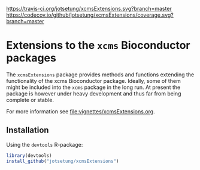 # badges:
[[https://travis-ci.org/jotsetung/xcmsExtensions][https://travis-ci.org/jotsetung/xcmsExtensions.svg?branch=master]]
[[https://codecov.io/github/jotsetung/xcmsExtensions?branch=master][https://codecov.io/github/jotsetung/xcmsExtensions/coverage.svg?branch=master]]

* Extensions to the =xcms= Bioconductor packages

The =xcmsExtensions= package provides methods and functions extending the
functionality of the xcms Bioconductor package. Ideally, some of them might be
included into the =xcms= package in the long run. At present the package is
however under heavy development and thus far from being complete or stable.

For more information see [[file:vignettes/xcmsExtensions.org]].

** Installation

Using the =devtools= R-package:

#+BEGIN_SRC R
  library(devtools)
  install_github("jotsetung/xcmsExtensions")
#+END_SRC
